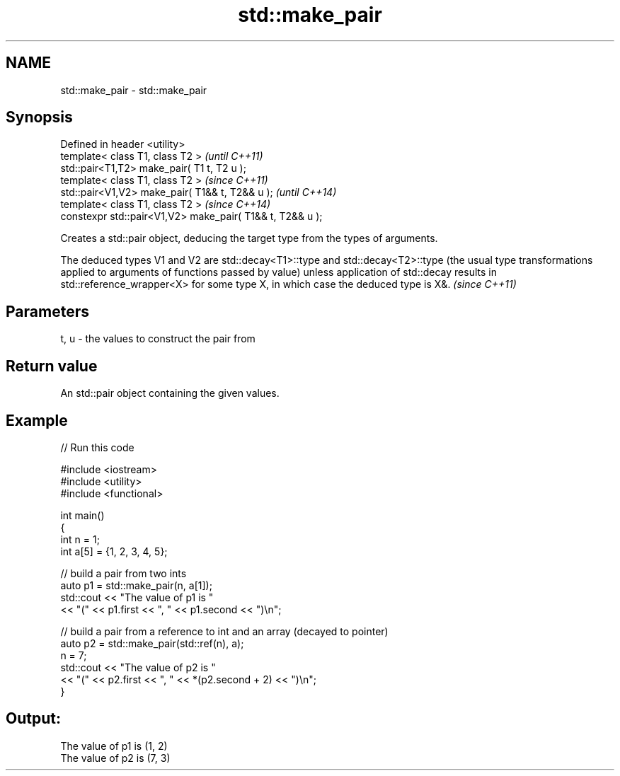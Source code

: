 .TH std::make_pair 3 "2020.03.24" "http://cppreference.com" "C++ Standard Libary"
.SH NAME
std::make_pair \- std::make_pair

.SH Synopsis
   Defined in header <utility>
   template< class T1, class T2 >                           \fI(until C++11)\fP
   std::pair<T1,T2> make_pair( T1 t, T2 u );
   template< class T1, class T2 >                           \fI(since C++11)\fP
   std::pair<V1,V2> make_pair( T1&& t, T2&& u );            \fI(until C++14)\fP
   template< class T1, class T2 >                           \fI(since C++14)\fP
   constexpr std::pair<V1,V2> make_pair( T1&& t, T2&& u );

   Creates a std::pair object, deducing the target type from the types of arguments.

   The deduced types V1 and V2 are std::decay<T1>::type and std::decay<T2>::type (the usual type transformations applied to arguments of functions passed by value) unless application of std::decay results in std::reference_wrapper<X> for some type X, in which case the deduced type is X&. \fI(since C++11)\fP

.SH Parameters

   t, u - the values to construct the pair from

.SH Return value

   An std::pair object containing the given values.

.SH Example

   
// Run this code

 #include <iostream>
 #include <utility>
 #include <functional>

 int main()
 {
     int n = 1;
     int a[5] = {1, 2, 3, 4, 5};

     // build a pair from two ints
     auto p1 = std::make_pair(n, a[1]);
     std::cout << "The value of p1 is "
               << "(" << p1.first << ", " << p1.second << ")\\n";

     // build a pair from a reference to int and an array (decayed to pointer)
     auto p2 = std::make_pair(std::ref(n), a);
     n = 7;
     std::cout << "The value of p2 is "
               << "(" << p2.first << ", " << *(p2.second + 2) << ")\\n";
 }

.SH Output:

 The value of p1 is (1, 2)
 The value of p2 is (7, 3)

